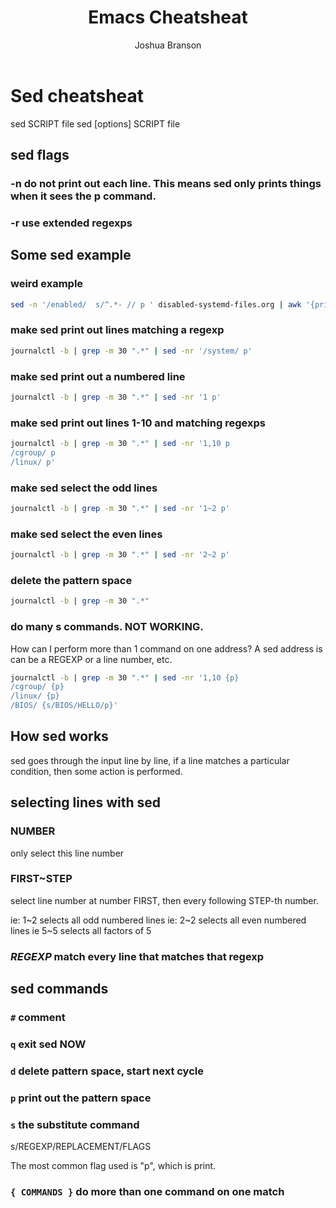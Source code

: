 #+TITLE:Emacs Cheatsheat
#+AUTHOR: Joshua Branson

* Sed cheatsheat
sed SCRIPT file
sed [options] SCRIPT file
** sed flags
*** -n do not print out each line.  This means sed only prints things when it sees the p command.
*** -r use extended regexps
** Some sed example
*** weird example
#+BEGIN_SRC sh :dir ~/ :results output
sed -n '/enabled/  s/^.*- // p ' disabled-systemd-files.org | awk '{print $1}' -
#+END_SRC

#+RESULTS:
#+begin_example
avahi-daemon.service
avahi-dnsconfd.service
console-getty.service
console-shell.service
gssproxy.service
nscd.service
serial-getty@.service
systemd-bootchart.service
systemd-journal-upload.service
systemd-networkd-wait-online.service
systemd-networkd.service
systemd-nspawn@.service
systemd-resolved.service
udisks2.service
avahi-daemon.socket
sshd.socket
systemd-journal-gatewayd.socket
systemd-journal-remote.socket
systemd-networkd.socket
uuidd.socket
ctrl-alt-del.target
exit.target
halt.target
kexec.target
machines.target
poweroff.target
reboot.target
rescue.target
fstrim.timer
pacman_keyring.timer
#+end_example
*** make sed print out lines matching a regexp
#+BEGIN_SRC sh :results output
journalctl -b | grep -m 30 ".*" | sed -nr '/system/ p'
#+END_SRC

#+RESULTS:
: Mar 30 07:49:51 parabola systemd-journald[168]: Runtime journal (/run/log/journal/) is 8.0M, max 184.7M, 176.7M free.
: Mar 30 07:49:52 parabola systemd-journald[168]: System journal (/var/log/journal/) is 62.5M, max 50.0M, 0B free.
: Mar 30 07:49:52 parabola systemd-journald[168]: Time spent on flushing to /var is 1.103ms for 2 entries.
*** make sed print out a numbered line
#+BEGIN_SRC sh :results output
journalctl -b | grep -m 30 ".*" | sed -nr '1 p'
#+END_SRC

#+RESULTS:
: -- Logs begin at Tue 2016-03-29 15:07:04 EDT, end at Wed 2016-03-30 08:01:28 EDT. --
*** make sed print out lines 1-10 and matching regexps
#+BEGIN_SRC sh :results output
journalctl -b | grep -m 30 ".*" | sed -nr '1,10 p
/cgroup/ p
/linux/ p'
#+END_SRC

#+RESULTS:
#+begin_example
-- Logs begin at Tue 2016-03-29 15:07:04 EDT, end at Wed 2016-03-30 08:16:08 EDT. --
Mar 30 07:49:51 parabola systemd-journald[168]: Runtime journal (/run/log/journal/) is 8.0M, max 184.7M, 176.7M free.
Mar 30 07:49:52 parabola systemd-journald[168]: System journal (/var/log/journal/) is 62.5M, max 50.0M, 0B free.
Mar 30 07:49:52 parabola systemd-journald[168]: Time spent on flushing to /var is 1.103ms for 2 entries.
Mar 30 07:49:52 parabola kernel: Initializing cgroup subsys cpuset
Mar 30 07:49:52 parabola kernel: Initializing cgroup subsys cpuset
Mar 30 07:49:52 parabola kernel: Initializing cgroup subsys cpu
Mar 30 07:49:52 parabola kernel: Initializing cgroup subsys cpu
Mar 30 07:49:52 parabola kernel: Initializing cgroup subsys cpuacct
Mar 30 07:49:52 parabola kernel: Initializing cgroup subsys cpuacct
Mar 30 07:49:52 parabola kernel: Linux version 4.4.6-gnu-1 (builduser@emulatorman-pn) (gcc version 5.3.0 (GCC) ) #1 SMP PREEMPT Tue Mar 22 19:10:53 UYT 2016
Mar 30 07:49:52 parabola kernel: Command line: BOOT_IMAGE=/vmlinuz-linux-libre root=UUID=159e1ea0-111c-4d3c-9ec2-c1bcd77e96ca rw quiet
Mar 30 07:49:52 parabola kernel: Command line: BOOT_IMAGE=/vmlinuz-linux-libre root=UUID=159e1ea0-111c-4d3c-9ec2-c1bcd77e96ca rw quiet
Mar 30 07:49:52 parabola kernel: x86/fpu: Supporting XSAVE feature 0x01: 'x87 floating point registers'
#+end_example
*** make sed select the odd lines
#+BEGIN_SRC sh :results output
journalctl -b | grep -m 30 ".*" | sed -nr '1~2 p'
#+END_SRC

#+RESULTS:
#+begin_example
-- Logs begin at Tue 2016-03-29 15:07:04 EDT, end at Wed 2016-03-30 08:03:18 EDT. --
Mar 30 07:49:52 parabola systemd-journald[168]: System journal (/var/log/journal/) is 62.5M, max 50.0M, 0B free.
Mar 30 07:49:52 parabola kernel: Initializing cgroup subsys cpuset
Mar 30 07:49:52 parabola kernel: Initializing cgroup subsys cpuacct
Mar 30 07:49:52 parabola kernel: Command line: BOOT_IMAGE=/vmlinuz-linux-libre root=UUID=159e1ea0-111c-4d3c-9ec2-c1bcd77e96ca rw quiet
Mar 30 07:49:52 parabola kernel: x86/fpu: Supporting XSAVE feature 0x02: 'SSE registers'
Mar 30 07:49:52 parabola kernel: x86/fpu: Using 'lazy' FPU context switches.
Mar 30 07:49:52 parabola kernel: BIOS-e820: [mem 0x0000000000000000-0x000000000009fbff] usable
Mar 30 07:49:52 parabola kernel: BIOS-e820: [mem 0x00000000000e0000-0x00000000000fffff] reserved
Mar 30 07:49:52 parabola kernel: BIOS-e820: [mem 0x00000000af000000-0x00000000beffffff] reserved
Mar 30 07:49:52 parabola kernel: BIOS-e820: [mem 0x00000000bf719000-0x00000000bf938fff] ACPI NVS
Mar 30 07:49:52 parabola kernel: BIOS-e820: [mem 0x00000000bfef9000-0x00000000bfefefff] reserved
Mar 30 07:49:52 parabola kernel: BIOS-e820: [mem 0x00000000d3200000-0x00000000d3200fff] reserved
Mar 30 07:49:52 parabola kernel: BIOS-e820: [mem 0x00000000fec00000-0x00000000fec00fff] reserved
Mar 30 07:49:52 parabola kernel: BIOS-e820: [mem 0x00000000ffc00000-0x00000000ffffffff] reserved
#+end_example
*** make sed select the even lines
#+BEGIN_SRC sh :results output
journalctl -b | grep -m 30 ".*" | sed -nr '2~2 p'
#+END_SRC

#+RESULTS:
#+begin_example
Mar 30 07:49:51 parabola systemd-journald[168]: Runtime journal (/run/log/journal/) is 8.0M, max 184.7M, 176.7M free.
Mar 30 07:49:52 parabola systemd-journald[168]: Time spent on flushing to /var is 1.103ms for 2 entries.
Mar 30 07:49:52 parabola kernel: Initializing cgroup subsys cpu
Mar 30 07:49:52 parabola kernel: Linux version 4.4.6-gnu-1 (builduser@emulatorman-pn) (gcc version 5.3.0 (GCC) ) #1 SMP PREEMPT Tue Mar 22 19:10:53 UYT 2016
Mar 30 07:49:52 parabola kernel: x86/fpu: Supporting XSAVE feature 0x01: 'x87 floating point registers'
Mar 30 07:49:52 parabola kernel: x86/fpu: Enabled xstate features 0x3, context size is 576 bytes, using 'standard' format.
Mar 30 07:49:52 parabola kernel: e820: BIOS-provided physical RAM map:
Mar 30 07:49:52 parabola kernel: BIOS-e820: [mem 0x000000000009fc00-0x000000000009ffff] reserved
Mar 30 07:49:52 parabola kernel: BIOS-e820: [mem 0x0000000000100000-0x00000000aeffffff] usable
Mar 30 07:49:52 parabola kernel: BIOS-e820: [mem 0x00000000bf000000-0x00000000bf718fff] usable
Mar 30 07:49:52 parabola kernel: BIOS-e820: [mem 0x00000000bf939000-0x00000000bfef8fff] ACPI data
Mar 30 07:49:52 parabola kernel: BIOS-e820: [mem 0x00000000bfeff000-0x00000000bfefffff] ACPI data
Mar 30 07:49:52 parabola kernel: BIOS-e820: [mem 0x00000000f0000000-0x00000000f3ffffff] reserved
Mar 30 07:49:52 parabola kernel: BIOS-e820: [mem 0x00000000fee00000-0x00000000fee00fff] reserved
Mar 30 07:49:52 parabola kernel: BIOS-e820: [mem 0x0000000100000000-0x000000013fffffff] usable
#+end_example
*** delete the pattern space
#+BEGIN_SRC sh :results output
journalctl -b | grep -m 30 ".*"
#+END_SRC

#+RESULTS:
#+begin_example
-- Logs begin at Tue 2016-03-29 15:07:04 EDT, end at Wed 2016-03-30 08:16:42 EDT. --
Mar 30 07:49:51 parabola systemd-journald[168]: Runtime journal (/run/log/journal/) is 8.0M, max 184.7M, 176.7M free.
Mar 30 07:49:52 parabola systemd-journald[168]: System journal (/var/log/journal/) is 62.5M, max 50.0M, 0B free.
Mar 30 07:49:52 parabola systemd-journald[168]: Time spent on flushing to /var is 1.103ms for 2 entries.
Mar 30 07:49:52 parabola kernel: Initializing cgroup subsys cpuset
Mar 30 07:49:52 parabola kernel: Initializing cgroup subsys cpu
Mar 30 07:49:52 parabola kernel: Initializing cgroup subsys cpuacct
Mar 30 07:49:52 parabola kernel: Linux version 4.4.6-gnu-1 (builduser@emulatorman-pn) (gcc version 5.3.0 (GCC) ) #1 SMP PREEMPT Tue Mar 22 19:10:53 UYT 2016
Mar 30 07:49:52 parabola kernel: Command line: BOOT_IMAGE=/vmlinuz-linux-libre root=UUID=159e1ea0-111c-4d3c-9ec2-c1bcd77e96ca rw quiet
Mar 30 07:49:52 parabola kernel: x86/fpu: Supporting XSAVE feature 0x01: 'x87 floating point registers'
Mar 30 07:49:52 parabola kernel: x86/fpu: Supporting XSAVE feature 0x02: 'SSE registers'
Mar 30 07:49:52 parabola kernel: x86/fpu: Enabled xstate features 0x3, context size is 576 bytes, using 'standard' format.
Mar 30 07:49:52 parabola kernel: x86/fpu: Using 'lazy' FPU context switches.
Mar 30 07:49:52 parabola kernel: e820: BIOS-provided physical RAM map:
Mar 30 07:49:52 parabola kernel: BIOS-e820: [mem 0x0000000000000000-0x000000000009fbff] usable
Mar 30 07:49:52 parabola kernel: BIOS-e820: [mem 0x000000000009fc00-0x000000000009ffff] reserved
Mar 30 07:49:52 parabola kernel: BIOS-e820: [mem 0x00000000000e0000-0x00000000000fffff] reserved
Mar 30 07:49:52 parabola kernel: BIOS-e820: [mem 0x0000000000100000-0x00000000aeffffff] usable
Mar 30 07:49:52 parabola kernel: BIOS-e820: [mem 0x00000000af000000-0x00000000beffffff] reserved
Mar 30 07:49:52 parabola kernel: BIOS-e820: [mem 0x00000000bf000000-0x00000000bf718fff] usable
Mar 30 07:49:52 parabola kernel: BIOS-e820: [mem 0x00000000bf719000-0x00000000bf938fff] ACPI NVS
Mar 30 07:49:52 parabola kernel: BIOS-e820: [mem 0x00000000bf939000-0x00000000bfef8fff] ACPI data
Mar 30 07:49:52 parabola kernel: BIOS-e820: [mem 0x00000000bfef9000-0x00000000bfefefff] reserved
Mar 30 07:49:52 parabola kernel: BIOS-e820: [mem 0x00000000bfeff000-0x00000000bfefffff] ACPI data
Mar 30 07:49:52 parabola kernel: BIOS-e820: [mem 0x00000000d3200000-0x00000000d3200fff] reserved
Mar 30 07:49:52 parabola kernel: BIOS-e820: [mem 0x00000000f0000000-0x00000000f3ffffff] reserved
Mar 30 07:49:52 parabola kernel: BIOS-e820: [mem 0x00000000fec00000-0x00000000fec00fff] reserved
Mar 30 07:49:52 parabola kernel: BIOS-e820: [mem 0x00000000fee00000-0x00000000fee00fff] reserved
Mar 30 07:49:52 parabola kernel: BIOS-e820: [mem 0x00000000ffc00000-0x00000000ffffffff] reserved
Mar 30 07:49:52 parabola kernel: BIOS-e820: [mem 0x0000000100000000-0x000000013fffffff] usable
#+end_example
*** do many s commands. NOT WORKING.
How can I perform more than 1 command on one address?  A sed address is can be a REGEXP or a line number, etc.

#+BEGIN_SRC sh :results output
journalctl -b | grep -m 30 ".*" | sed -nr '1,10 {p}
/cgroup/ {p}
/linux/ {p}
/BIOS/ {s/BIOS/HELLO/p}'
#+END_SRC

#+RESULTS:
#+begin_example
-- Logs begin at Tue 2016-03-29 15:07:04 EDT, end at Wed 2016-03-30 08:22:45 EDT. --
Mar 30 07:49:51 parabola systemd-journald[168]: Runtime journal (/run/log/journal/) is 8.0M, max 184.7M, 176.7M free.
Mar 30 07:49:52 parabola systemd-journald[168]: System journal (/var/log/journal/) is 62.5M, max 50.0M, 0B free.
Mar 30 07:49:52 parabola systemd-journald[168]: Time spent on flushing to /var is 1.103ms for 2 entries.
Mar 30 07:49:52 parabola kernel: Initializing cgroup subsys cpuset
Mar 30 07:49:52 parabola kernel: Initializing cgroup subsys cpuset
Mar 30 07:49:52 parabola kernel: Initializing cgroup subsys cpu
Mar 30 07:49:52 parabola kernel: Initializing cgroup subsys cpu
Mar 30 07:49:52 parabola kernel: Initializing cgroup subsys cpuacct
Mar 30 07:49:52 parabola kernel: Initializing cgroup subsys cpuacct
Mar 30 07:49:52 parabola kernel: Linux version 4.4.6-gnu-1 (builduser@emulatorman-pn) (gcc version 5.3.0 (GCC) ) #1 SMP PREEMPT Tue Mar 22 19:10:53 UYT 2016
Mar 30 07:49:52 parabola kernel: Command line: BOOT_IMAGE=/vmlinuz-linux-libre root=UUID=159e1ea0-111c-4d3c-9ec2-c1bcd77e96ca rw quiet
Mar 30 07:49:52 parabola kernel: Command line: BOOT_IMAGE=/vmlinuz-linux-libre root=UUID=159e1ea0-111c-4d3c-9ec2-c1bcd77e96ca rw quiet
Mar 30 07:49:52 parabola kernel: x86/fpu: Supporting XSAVE feature 0x01: 'x87 floating point registers'
Mar 30 07:49:52 parabola kernel: e820: HELLO-provided physical RAM map:
Mar 30 07:49:52 parabola kernel: HELLO-e820: [mem 0x0000000000000000-0x000000000009fbff] usable
Mar 30 07:49:52 parabola kernel: HELLO-e820: [mem 0x000000000009fc00-0x000000000009ffff] reserved
Mar 30 07:49:52 parabola kernel: HELLO-e820: [mem 0x00000000000e0000-0x00000000000fffff] reserved
Mar 30 07:49:52 parabola kernel: HELLO-e820: [mem 0x0000000000100000-0x00000000aeffffff] usable
Mar 30 07:49:52 parabola kernel: HELLO-e820: [mem 0x00000000af000000-0x00000000beffffff] reserved
Mar 30 07:49:52 parabola kernel: HELLO-e820: [mem 0x00000000bf000000-0x00000000bf718fff] usable
Mar 30 07:49:52 parabola kernel: HELLO-e820: [mem 0x00000000bf719000-0x00000000bf938fff] ACPI NVS
Mar 30 07:49:52 parabola kernel: HELLO-e820: [mem 0x00000000bf939000-0x00000000bfef8fff] ACPI data
Mar 30 07:49:52 parabola kernel: HELLO-e820: [mem 0x00000000bfef9000-0x00000000bfefefff] reserved
Mar 30 07:49:52 parabola kernel: HELLO-e820: [mem 0x00000000bfeff000-0x00000000bfefffff] ACPI data
Mar 30 07:49:52 parabola kernel: HELLO-e820: [mem 0x00000000d3200000-0x00000000d3200fff] reserved
Mar 30 07:49:52 parabola kernel: HELLO-e820: [mem 0x00000000f0000000-0x00000000f3ffffff] reserved
Mar 30 07:49:52 parabola kernel: HELLO-e820: [mem 0x00000000fec00000-0x00000000fec00fff] reserved
Mar 30 07:49:52 parabola kernel: HELLO-e820: [mem 0x00000000fee00000-0x00000000fee00fff] reserved
Mar 30 07:49:52 parabola kernel: HELLO-e820: [mem 0x00000000ffc00000-0x00000000ffffffff] reserved
Mar 30 07:49:52 parabola kernel: HELLO-e820: [mem 0x0000000100000000-0x000000013fffffff] usable
#+end_example

** How sed works
sed goes through the input line by line, if a line matches a particular condition, then some action is performed.
** selecting lines with sed
*** NUMBER
only select this line number
*** FIRST~STEP
select line number at number FIRST, then every following STEP-th number.

ie: 1~2  selects all odd numbered lines
ie: 2~2  selects all even numbered lines
ie  5~5  selects all factors of 5
*** /REGEXP/ match every line that matches that regexp
** sed commands
*** =#= comment
*** =q= exit sed NOW
*** =d= delete pattern space, start next cycle
*** =p= print out the pattern space
*** =s= the substitute command
s/REGEXP/REPLACEMENT/FLAGS

The most common flag used is "p", which is print.
*** ={ COMMANDS }= do more than one command on one match
